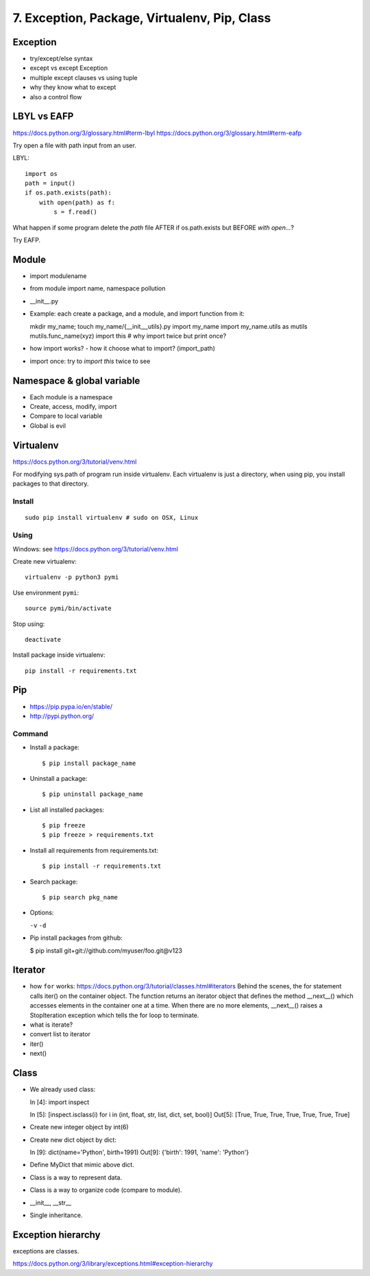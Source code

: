 7. Exception, Package, Virtualenv, Pip, Class
=============================================

Exception
---------

- try/except/else syntax
- except vs except Exception
- multiple except clauses vs using tuple
- why they know what to except
- also a control flow

LBYL vs EAFP
------------

https://docs.python.org/3/glossary.html#term-lbyl
https://docs.python.org/3/glossary.html#term-eafp

Try open a file with path input from an user.

LBYL::

  import os
  path = input()
  if os.path.exists(path):
      with open(path) as f:
          s = f.read()

What happen if some program delete the `path` file AFTER if os.path.exists but
BEFORE `with open...`?

Try EAFP.

Module
------

- import modulename
- from module import name, namespace pollution
- __init__.py
- Example: each create a package, and a module, and import function from it::

  mkdir my_name; touch my_name/{__init__,utils}.py
  import my_name
  import my_name.utils as mutils
  mutils.func_name(xyz)
  import this #  why import twice but print once?

- how import works? - how it choose what to import? (import_path)
- import once: try to `import this` twice to see

Namespace & global variable
---------------------------

- Each module is a namespace
- Create, access, modify, import
- Compare to local variable
- Global is evil

Virtualenv
----------

https://docs.python.org/3/tutorial/venv.html

For modifying sys.path of program run inside virtualenv.
Each virtualenv is just a directory, when using pip, you install
packages to that directory.

Install
~~~~~~~

::

  sudo pip install virtualenv # sudo on OSX, Linux

Using
~~~~~

Windows: see https://docs.python.org/3/tutorial/venv.html

Create new virtualenv::

  virtualenv -p python3 pymi

Use environment ``pymi``::

  source pymi/bin/activate

Stop using::

  deactivate

Install package inside virtualenv::

  pip install -r requirements.txt

Pip
---

- https://pip.pypa.io/en/stable/
- http://pypi.python.org/

Command
~~~~~~~

- Install a package::

  $ pip install package_name

- Uninstall a package::

  $ pip uninstall package_name

- List all installed packages::

  $ pip freeze
  $ pip freeze > requirements.txt

- Install all requirements from requirements.txt::

  $ pip install -r requirements.txt

- Search package::

  $ pip search pkg_name

- Options:

  ``-v`` ``-d``

- Pip install packages from github:

  $ pip install git+git://github.com/myuser/foo.git@v123

Iterator
--------

- how ``for`` works: https://docs.python.org/3/tutorial/classes.html#iterators
  Behind the scenes, the for statement calls iter() on the container object. The function returns an iterator object that defines the method __next__() which accesses elements in the container one at a time. When there are no more elements, __next__() raises a StopIteration exception which tells the for loop to terminate.
- what is iterate?
- convert list to iterator
- iter()
- next()

Class
-----

- We already used class::

  In [4]: import inspect

  In [5]: [inspect.isclass(i) for i in (int, float, str, list, dict, set, bool)]
  Out[5]: [True, True, True, True, True, True, True]

- Create new integer object by int(6)
- Create new dict object by dict::

  In [9]: dict(name='Python', birth=1991)
  Out[9]: {'birth': 1991, 'name': 'Python'}

- Define MyDict that mimic above dict.
- Class is a way to represent data.
- Class is a way to organize code (compare to module).
- __init__, __str__
- Single inheritance.

Exception hierarchy
-------------------

exceptions are classes.

https://docs.python.org/3/library/exceptions.html#exception-hierarchy
